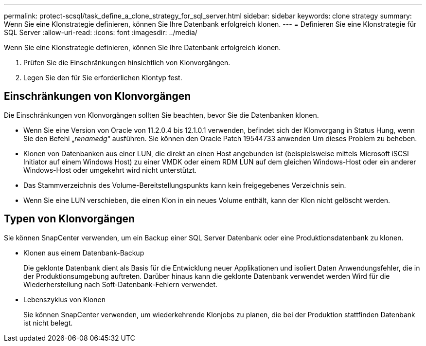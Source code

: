 ---
permalink: protect-scsql/task_define_a_clone_strategy_for_sql_server.html 
sidebar: sidebar 
keywords: clone strategy 
summary: Wenn Sie eine Klonstrategie definieren, können Sie Ihre Datenbank erfolgreich klonen. 
---
= Definieren Sie eine Klonstrategie für SQL Server
:allow-uri-read: 
:icons: font
:imagesdir: ../media/


[role="lead"]
Wenn Sie eine Klonstrategie definieren, können Sie Ihre Datenbank erfolgreich klonen.

. Prüfen Sie die Einschränkungen hinsichtlich von Klonvorgängen.
. Legen Sie den für Sie erforderlichen Klontyp fest.




== Einschränkungen von Klonvorgängen

Die Einschränkungen von Klonvorgängen sollten Sie beachten, bevor Sie die Datenbanken klonen.

* Wenn Sie eine Version von Oracle von 11.2.0.4 bis 12.1.0.1 verwenden, befindet sich der Klonvorgang in
Status Hung, wenn Sie den Befehl „_renamedg_“ ausführen. Sie können den Oracle Patch 19544733 anwenden
Um dieses Problem zu beheben.
* Klonen von Datenbanken aus einer LUN, die direkt an einen Host angebunden ist (beispielsweise mittels
Microsoft iSCSI Initiator auf einem Windows Host) zu einer VMDK oder einem RDM LUN auf dem gleichen
Windows-Host oder ein anderer Windows-Host oder umgekehrt wird nicht unterstützt.
* Das Stammverzeichnis des Volume-Bereitstellungspunkts kann kein freigegebenes Verzeichnis sein.
* Wenn Sie eine LUN verschieben, die einen Klon in ein neues Volume enthält, kann der Klon nicht gelöscht werden.




== Typen von Klonvorgängen

Sie können SnapCenter verwenden, um ein Backup einer SQL Server Datenbank oder eine Produktionsdatenbank zu klonen.

* Klonen aus einem Datenbank-Backup
+
Die geklonte Datenbank dient als Basis für die Entwicklung neuer Applikationen und isoliert Daten
Anwendungsfehler, die in der Produktionsumgebung auftreten. Darüber hinaus kann die geklonte Datenbank verwendet werden
Wird für die Wiederherstellung nach Soft-Datenbank-Fehlern verwendet.

* Lebenszyklus von Klonen
+
Sie können SnapCenter verwenden, um wiederkehrende Klonjobs zu planen, die bei der Produktion stattfinden
Datenbank ist nicht belegt.


